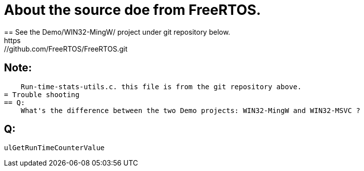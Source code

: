 = About the source doe from FreeRTOS.
== See the Demo/WIN32-MingW/ project under git repository below.
    https://github.com/FreeRTOS/FreeRTOS.git
== Note:
    Run-time-stats-utils.c. this file is from the git repository above.
= Trouble shooting
== Q:
    What's the difference between the two Demo projects: WIN32-MingW and WIN32-MSVC ?

== Q:
    ulGetRunTimeCounterValue    

        


